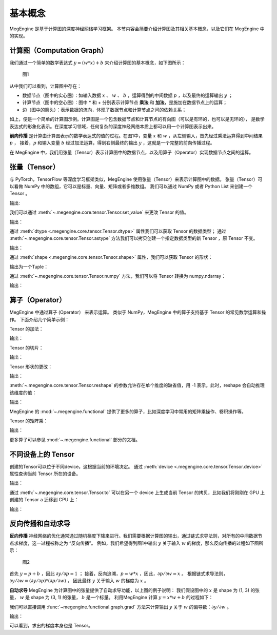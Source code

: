 .. _basic_concepts:

基本概念
==============================

MegEngine 是基于计算图的深度神经网络学习框架。
本节内容会简要介绍计算图及其相关基本概念，以及它们在 MegEngine 中的实现。

计算图（Computation Graph）
------------------------------

我们通过一个简单的数学表达式 :math:`y = (w * x) + b` 来介绍计算图的基本概念，如下图所示：

.. figure::
    ./fig/computer_graph.png
    :scale: 60%

    图1

从中我们可以看到，计算图中存在：

* 数据节点（图中的实心圈）：如输入数据 :math:`x` 、 :math:`w` 、 :math:`b` ，运算得到的中间数据 :math:`p` ，以及最终的运算输出 :math:`y` ；
* 计算节点（图中的空心圈）：图中 * 和 + 分别表示计算节点 **乘法** 和 **加法**，是施加在数据节点上的运算；
* 边（图中的箭头）：表示数据的流向，体现了数据节点和计算节点之间的依赖关系；

如上，便是一个简单的计算图示例。计算图是一个包含数据节点和计算节点的有向图（可以是有环的，也可以是无环的），
是数学表达式的形象化表示。在深度学习领域，任何复杂的深度神经网络本质上都可以用一个计算图表示出来。

**前向传播** 是计算由计算图表示的数学表达式的值的过程。在图1中，变量 :math:`x` 和 :math:`w` ，从左侧输入，首先经过乘法运算得到中间结果 :math:`p` ，
接着，:math:`p` 和输入变量 :math:`b` 经过加法运算，得到右侧最终的输出 :math:`y` ，这就是一个完整的前向传播过程。

在 MegEngine 中，我们用张量（Tensor）表示计算图中的数据节点，以及用算子（Operator）实现数据节点之间的运算。

张量（Tensor）
------------------------------

与 PyTorch，TensorFlow 等深度学习框架类似，MegEngine 使用张量（Tensor）来表示计算图中的数据。
张量（Tensor）可以看做 NumPy 中的数组，它可以是标量、向量、矩阵或者多维数组。
我们可以通过 NumPy 或者 Python List 来创建一个 Tensor 。

.. testcode::

    import numpy as np
    import megengine as mge

    # 初始化一个维度为 (2, 5) 的 ndarray，并转化成 MegEngine 的 Tensor
    # 注：目前 MegEngine Tensor 不支持 float64 数值类型，所以这里我们显式指定了 ndarray 的数值类型
    a = mge.tensor(np.random.random((2,5)).astype('float32'))
    print(a)

    # 初始化一个长度为3的列表，并转化成 Tensor
    b = mge.tensor([1., 2., 3.])
    print(b)

输出:

.. testoutput::

    Tensor([[0.2976 0.4078 0.5957 0.3945 0.9413]
    [0.7519 0.3313 0.0913 0.3345 0.3256]])

    Tensor([1. 2. 3.])

我们可以通过 :meth:`~.megengine.core.tensor.Tensor.set_value` 来更改 Tensor 的值。

.. testcode::

    c = mge.tensor()
    # 此时 Tensor 尚未被初始化，值为 None
    print(c)
    c.set_value(np.random.random((2,5)).astype("float32"))
    # 此时我们将 Tensor c 进行了赋值
    print(c)

输出：

.. testoutput::

    Tensor(None)
    Tensor([[0.68   0.9126 0.7312 0.3037 0.8082]
     [0.1965 0.0413 0.395  0.6975 0.9103]])

通过 :meth:`dtype <.megengine.core.tensor.Tensor.dtype>` 属性我们可以获取 Tensor 的数据类型；
通过 :meth:`~.megengine.core.tensor.Tensor.astype` 方法我们可以拷贝创建一个指定数据类型的新 Tensor ，原 Tensor 不变。

.. testcode::

    print(c.dtype)
    d = c.astype("float16")
    print(d.dtype)

输出：

.. testoutput::

    <class 'numpy.float32'>
    <class 'numpy.float16'>

通过 :meth:`shape <.megengine.core.tensor.Tensor.shape>` 属性，我们可以获取 Tensor 的形状：

.. testcode::

    print(c.shape)

输出为一个Tuple：

.. testoutput::

    (2, 5)


通过 :meth:`~.megengine.core.tensor.Tensor.numpy` 方法，我们可以将 Tensor 转换为 numpy.ndarray：

.. testcode::

    a = mge.tensor(np.random.random((2,5)).astype('float32'))
    print(a)

    b = a.numpy()
    print(b)

输出：

.. testoutput::

    Tensor([[0.2477 0.9139 0.8685 0.5265 0.341 ]
     [0.6463 0.0599 0.555  0.1881 0.4283]])

    [[0.2477342  0.9139376  0.8685143  0.526512   0.34099308]
     [0.64625365 0.05993681 0.5549845  0.18809062 0.42833906]]


算子（Operator）
-----------------------------------------

MegEngine 中通过算子 (Operator） 来表示运算。
类似于 NumPy，MegEngine 中的算子支持基于 Tensor 的常见数学运算和操作。
下面介绍几个简单示例：

Tensor 的加法：

.. testcode::

    a = mge.tensor(np.random.random((2,5)).astype('float32'))
    print(a)
    b = mge.tensor(np.random.random((2,5)).astype('float32'))
    print(b)
    print(a + b)

输出：

.. testoutput::

    Tensor([[0.119  0.5816 0.5693 0.3495 0.4687]
     [0.4559 0.524  0.3877 0.0287 0.9086]])

    Tensor([[0.2488 0.5017 0.0975 0.2759 0.3443]
     [0.8404 0.7221 0.5179 0.5839 0.1876]])

    Tensor([[0.3678 1.0833 0.6667 0.6254 0.813 ]
     [1.2963 1.2461 0.9056 0.6126 1.0962]])


Tensor 的切片：

.. testcode::

    print(a[1, :])

输出：

.. testoutput::

    Tensor([0.4559 0.524  0.3877 0.0287 0.9086])

Tensor 形状的更改：

.. testcode::

    a.reshape(5, 2)

输出：

.. testoutput::

    Tensor([[0.4228 0.2097]
     [0.9081 0.5133]
     [0.2152 0.7341]
     [0.0468 0.5756]
     [0.3852 0.2363]])

:meth:`~.megengine.core.tensor.Tensor.reshape` 的参数允许存在单个维度的缺省值，用 -1 表示。此时，reshape 会自动推理该维度的值：

.. testcode::

    # 原始维度是 (2, 5)，当给出 -1的缺省维度值时，可以推理出另一维度为10
    a = a.reshape(1, -1)
    print(a.shape)

输出：

.. testoutput::

    (1, 10)


MegEngine 的 :mod:`~.megengine.functional` 提供了更多的算子，比如深度学习中常用的矩阵乘操作、卷积操作等。

Tensor 的矩阵乘：

.. testcode::

    import megengine.functional as F

    a = mge.tensor(np.random.random((2,3)).astype('float32'))
    print(a)
    b = mge.tensor(np.random.random((3,2)).astype('float32'))
    print(b)
    c = F.matrix_mul(a, b)
    print(c)

输出：

.. testoutput::

    Tensor([[0.8021 0.5511 0.7935]
    [0.6992 0.9318 0.8736]])

    Tensor([[0.6989 0.3184]
     [0.5645 0.0286]
     [0.2932 0.2545]])

    Tensor([[1.1044 0.4731]
     [1.2708 0.4716]])

更多算子可以参见 :mod:`~.megengine.functional` 部分的文档。

不同设备上的 Tensor
----------------------------

创建的Tensor可以位于不同device，这根据当前的环境决定。
通过 :meth:`device <.megengine.core.tensor.Tensor.device>` 属性查询当前 Tensor 所在的设备。

.. testcode::

    print(a.device)

输出：

.. testoutput::

    # 如果你是在一个GPU环境下
    gpu0:0

通过 :meth:`~.megengine.core.tensor.Tensor.to` 可以在另一个 device 上生成当前 Tensor 的拷贝，比如我们将刚刚在 GPU 上创建的 Tensor ``a`` 迁移到 CPU 上：

.. testcode::

    # 下面代码是否能正确执行取决于你当前所在的环境
    b = a.to("cpu0")
    print(b.device)

输出：

.. testoutput::

    cpu0:0


反向传播和自动求导
-----------------------------

**反向传播** 神经网络的优化通常通过随机梯度下降来进行。我们需要根据计算图的输出，通过链式求导法则，对所有的中间数据节点求梯度，这一过程被称之为 “反向传播”。
例如，我们希望得到图1中输出 :math:`y` 关于输入 :math:`w` 的梯度，那么反向传播的过程如下图所示：

.. figure::
    ./fig/back_prop.png
    :scale: 60%

    图2

首先 :math:`y = p + b` ，因此 :math:`\partial y / \partial p = 1` ；
接着，反向追溯，:math:`p = w * x` ，因此，:math:`\partial p / \partial w = x` 。
根据链式求导法则，:math:`\partial y / \partial w = (\partial y / \partial p) * (\partial p / \partial w)` ，
因此最终 :math:`y` 关于输入 :math:`w` 的梯度为 :math:`x` 。

**自动求导** MegEngine 为计算图中的张量提供了自动求导功能，以上图的例子说明：
我们假设图中的 :math:`x` 是 shape 为 (1, 3) 的张量， :math:`w` 是 shape 为 (3, 1) 的张量，
:math:`b` 是一个标量。
利用MegEngine 计算 :math:`y = x * w + b` 的过程如下：

.. testcode::

    import megengine.functional as F

    x = mge.tensor(np.random.normal(size=(1, 3)).astype('float32'))
    w = mge.tensor(np.random.normal(size=(3, 1)).astype('float32'))
    b = mge.tensor(np.random.normal(size=(1, )).astype('float32'))
    p = F.matrix_mul(x, w)
    y = p + b

我们可以直接调用 :func:`~megengine.functional.graph.grad` 方法来计算输出 :math:`y` 关于 :math:`w` 的偏导数：:math:`\partial y  / \partial w` 。

.. testcode::

    import megengine.functional as F
    # 在调用 F.grad() 进行梯度计算时，第一个参数（target）须为标量，y 是 (1, 1) 的向量，通过索引操作 y[0] 将其变成维度为 (1, ) 的标量
    # use_virtual_grad 是一个涉及动静态图机制的参数，这里可以先不做了解
    grad_w = F.grad(y[0], w, use_virtual_grad=False)
    print(grad_w)

输出：

.. testoutput::

    Tensor([[-1.5197]
     [-1.1563]
     [ 1.0447]])

可以看到，求出的梯度本身也是 Tensor。